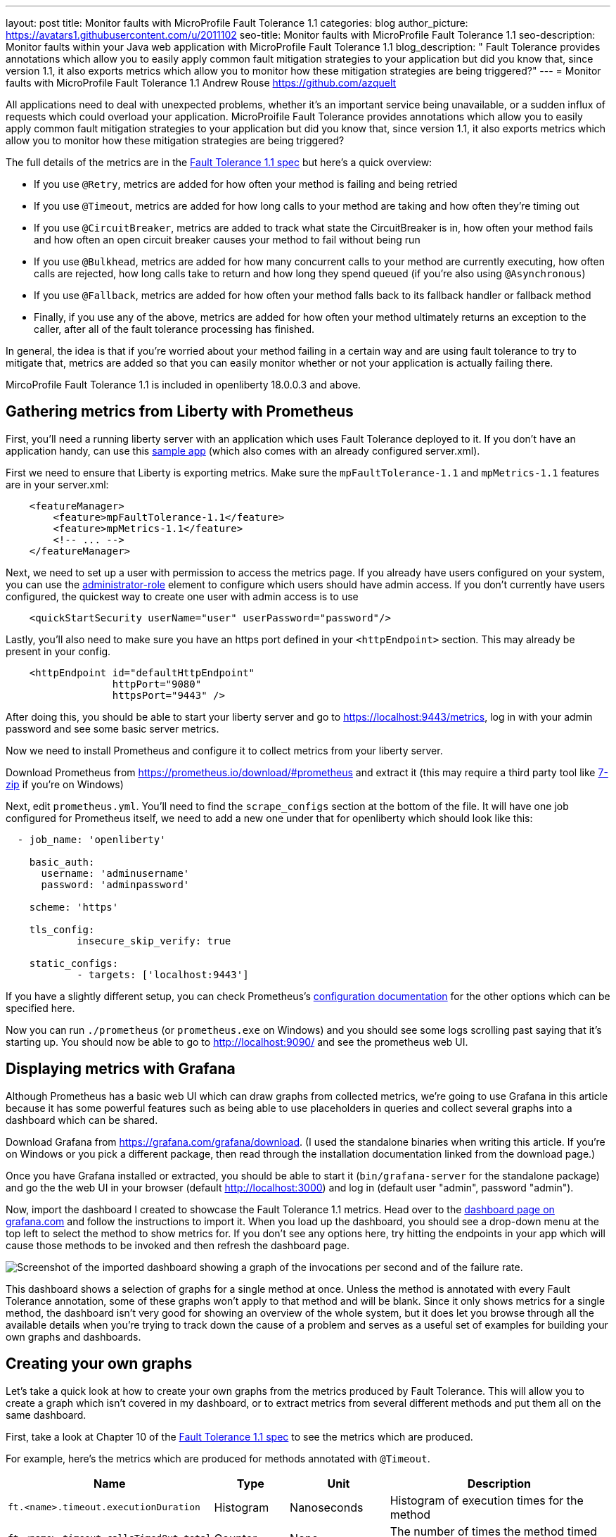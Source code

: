 ---
layout: post
title: Monitor faults with MicroProfile Fault Tolerance 1.1
categories: blog
author_picture: https://avatars1.githubusercontent.com/u/2011102
seo-title: Monitor faults with MicroProfile Fault Tolerance 1.1
seo-description: Monitor faults within your Java web application with MicroProfile Fault Tolerance 1.1
blog_description: " Fault Tolerance provides annotations which allow you to easily apply common fault mitigation strategies to your application but did you know that, since version 1.1, it also exports metrics which allow you to monitor how these mitigation strategies are being triggered?"
---
= Monitor faults with MicroProfile Fault Tolerance 1.1
Andrew Rouse <https://github.com/azquelt>

:url-dashboard: https://grafana.com/dashboards/8022
:url-sample-app: https://github.com/Azquelt/faulttolerance-metrics-example
:url-ft11-spec: https://github.com/eclipse/microprofile-fault-tolerance/releases/tag/1.1.2
:url-rate: https://prometheus.io/docs/prometheus/latest/querying/functions/#rate()
:url-ol-ft-guide: https://github.com/OpenLiberty/iguide-retry-timeout/tree/master/finish
:url-prom-config: https://prometheus.io/docs/prometheus/latest/configuration/configuration/
:url-admin-role: https://openliberty.io/docs/ref/config/#rwlp_config_administrator-role.html
:url-7zip: https://www.7-zip.org/
:url-metrics11-spec: https://github.com/eclipse/microprofile-metrics/releases/tag/1.1.1
:url-prom-docs: https://prometheus.io/docs/introduction/overview/
:url-prom-ql: https://prometheus.io/docs/prometheus/latest/querying/basics/
:url-prom-best-practise: https://prometheus.io/docs/practices/naming/
:url-prom-alerts: https://prometheus.io/docs/alerting/overview/
:url-grafana-docs: http://docs.grafana.org/
:url-grafana-alerts: http://docs.grafana.org/alerting/rules/


All applications need to deal with unexpected problems, whether it's an important service being unavailable, or a sudden influx of requests which could overload your application. MicroProifile Fault Tolerance provides annotations which allow you to easily apply common fault mitigation strategies to your application but did you know that, since version 1.1, it also exports metrics which allow you to monitor how these mitigation strategies are being triggered?

The full details of the metrics are in the {url-ft11-spec}[Fault Tolerance 1.1 spec] but here's a quick overview:

* If you use `@Retry`, metrics are added for how often your method is failing and being retried
* If you use `@Timeout`, metrics are added for how long calls to your method are taking and how often they're timing out
* If you use `@CircuitBreaker`, metrics are added to track what state the CircuitBreaker is in, how often your method fails and how often an open circuit breaker causes your method to fail without being run
* If you use `@Bulkhead`, metrics are added for how many concurrent calls to your method are currently executing, how often calls are rejected, how long calls take to return and how long they spend queued (if you're also using `@Asynchronous`)
* If you use `@Fallback`, metrics are added for how often your method falls back to its fallback handler or fallback method
* Finally, if you use any of the above, metrics are added for how often your method ultimately returns an exception to the caller, after all of the fault tolerance processing has finished.

In general, the idea is that if you're worried about your method failing in a certain way and are using fault tolerance to try to mitigate that, metrics are added so that you can easily monitor whether or not your application is actually failing there.

MircoProfile Fault Tolerance 1.1 is included in openliberty 18.0.0.3 and above.

== Gathering metrics from Liberty with Prometheus

First, you'll need a running liberty server with an application which uses Fault Tolerance deployed to it. If you don't have an application handy, can use this {url-sample-app}[sample app] (which also comes with an already configured server.xml).

First we need to ensure that Liberty is exporting metrics. Make sure the `mpFaultTolerance-1.1` and `mpMetrics-1.1` features are in your server.xml:

[source,xml]
----
    <featureManager>
        <feature>mpFaultTolerance-1.1</feature>
        <feature>mpMetrics-1.1</feature>
        <!-- ... -->
    </featureManager>
----

Next, we need to set up a user with permission to access the metrics page. If you already have users configured on your system, you can use the {url-admin-role}[administrator-role] element to configure which users should have admin access. If you don't currently have users configured, the quickest way to create one user with admin access is to use

[source,xml]
----
    <quickStartSecurity userName="user" userPassword="password"/>
----

Lastly, you'll also need to make sure you have an https port defined in your `<httpEndpoint>` section. This may already be present in your config.

[source, xml]
----
    <httpEndpoint id="defaultHttpEndpoint"
                  httpPort="9080"
                  httpsPort="9443" />
----

After doing this, you should be able to start your liberty server and go to https://localhost:9443/metrics, log in with your admin password and see some basic server metrics.

Now we need to install Prometheus and configure it to collect metrics from your liberty server.

Download Prometheus from https://prometheus.io/download/#prometheus and extract it (this may require a third party tool like {url-7zip}[7-zip] if you're on Windows)

Next, edit `prometheus.yml`. You'll need to find the `scrape_configs` section at the bottom of the file. It will have one job configured for Prometheus itself, we need to add a new one under that for openliberty which should look like this:

[source, yaml]
----
  - job_name: 'openliberty'

    basic_auth:
      username: 'adminusername'
      password: 'adminpassword'

    scheme: 'https'

    tls_config:
            insecure_skip_verify: true

    static_configs:
            - targets: ['localhost:9443']

----

If you have a slightly different setup, you can check Prometheus's {url-prom-config}[configuration documentation] for the other options which can be specified here.

Now you can run `./prometheus` (or `prometheus.exe` on Windows) and you should see some logs scrolling past saying that it's starting up. You should now be able to go to http://localhost:9090/ and see the prometheus web UI. 

== Displaying metrics with Grafana

Although Prometheus has a basic web UI which can draw graphs from collected metrics, we're going to use Grafana in this article because it has some powerful features such as being able to use placeholders in queries and collect several graphs into a dashboard which can be shared.

Download Grafana from https://grafana.com/grafana/download. (I used the standalone binaries when writing this article. If you're on Windows or you pick a different package, then read through the installation documentation linked from the download page.)

Once you have Grafana installed or extracted, you should be able to start it (`bin/grafana-server` for the standalone package) and go the the web UI in your browser (default http://localhost:3000) and log in (default user "admin", password "admin").

Now, import the dashboard I created to showcase the Fault Tolerance 1.1 metrics. Head over to the {url-dashboard}[dashboard page on grafana.com] and follow the instructions to import it. When you load up the dashboard, you should see a drop-down menu at the top left to select the method to show metrics for. If you don't see any options here, try hitting the endpoints in your app which will cause those methods to be invoked and then refresh the dashboard page.

image::/img/blog/ftmetrics-imported-dashboard.png[Screenshot of the imported dashboard showing a graph of the invocations per second and of the failure rate.]

This dashboard shows a selection of graphs for a single method at once. Unless the method is annotated with every Fault Tolerance annotation, some of these graphs won't apply to that method and will be blank. Since it only shows metrics for a single method, the dashboard isn't very good for showing an overview of the whole system, but it does let you browse through all the available details when you're trying to track down the cause of a problem and serves as a useful set of examples for building your own graphs and dashboards.

== Creating your own graphs

Let's take a quick look at how to create your own graphs from the metrics produced by Fault Tolerance. This will allow you to create a graph which isn't covered in my dashboard, or to extract metrics from several different methods and put them all on the same dashboard.

First, take a look at Chapter 10 of the {url-ft11-spec}[Fault Tolerance 1.1 spec] to see the metrics which are produced.

For example, here's the metrics which are produced for methods annotated with `@Timeout`.

[cols="8,3,4,9"]
|===
| Name | Type | Unit | Description

|`ft.<name>.timeout.executionDuration`
| Histogram | Nanoseconds
| Histogram of execution times for the method

|`ft.<name>.timeout.callsTimedOut.total`
| Counter | None
| The number of times the method timed out

|`ft.<name>.timeout.callsNotTimedOut.total`
| Counter | None
| The number of times the method completed without timing out
|===

A little detail on the internals are needed here. These metric names are passed to the MicroProfile Metrics API, which then exports them in a format that Prometheus understands and which conforms to {url-prom-best-practise}[best practise for Prometheus metrics].

The MicroProfile Metrics makes the following changes to the Fault Tolerance metrics when exporting to Prometheus:

* Metrics are put in the `application` namespace
* Dots are replaced with underscores
* `camelCase` words are separated by underscores
* The whole name is converted to lowercase
* Metrics which measure time are rescaled to so that they're reported in seconds and `_seconds` is appended to the name
* Histogram metrics are split into percentiles, limits, mean and standard deviation

This means that, if you have a method named `callSlowService` on a class named `com.example.TestService` which is annotated with `@Timeout`, the metrics that you can query from Prometheus look like this:

* `application:ft_com_example_test_service_call_slow_service_timeout_execution_duration_seconds` +
  Execution duration percentiles

* `application:ft_com_example_test_service_call_slow_service_timeout_execution_duration_min_seconds` +
  Minimum execution duration

* `application:ft_com_example_test_service_call_slow_service_timeout_execution_duration_max_seconds` +
  Maximum execution duration

* `application:ft_com_example_test_service_call_slow_service_timeout_execution_duration_mean_seconds` +
  Mean execution duration

* `application:ft_com_example_test_service_call_slow_service_timeout_execution_duration_stddev_seconds` +
  Standard Deviation of execution durations

* `application:ft_com_example_test_service_call_slow_service_timeout_execution_duration_seconds_count` +
  The number of times the method was executed

* `application:ft_com_example_test_service_call_slow_service_timeout_calls_timed_out_total` +
  The number of times the method timed out

* `application:ft_com_example_test_service_call_slow_service_timeout_calls_not_timed_out_total` +
  The number of times the method completed without timing out

Let's start creating our graphs. In Grafana, first create an empty dashboard.

image::/img/blog/ftmetrics-grafana-new-dashboard.png[Screenshot of Grafana highlighting the new dashboard button on the left sidebar menu]

Next add a new panel and select that the new panel should be a graph

image::/img/blog/ftmetrics-grafana-new-graph.png[Screenshot of Grafana highlighting the new panel button and the graph button]

Next select edit from the menu that opens in the panel header.

image::/img/blog/ftmetrics-grafana-edit-graph.png[Screenshot of Grafana with the menu of the new panel open highlighting the edit button]

Now select the metrics tab at the bottom, this is where we write a query using {url-prom-ql}[Prometheus Query Language].

image::/img/blog/ftmetrics-grafana-metrics-tab.png[Screenshot of Grafana showing the graph editing screen with the metrics tab open]

Let's start off with a simple example. We can draw a graph of the total number of calls to the `callSlowService` method.
----
application:ft_com_example_test_service_call_slow_service_invocations_total
----

If we load the page a few times to generate some traffic, I get a graph like this.

image::/img/blog/ftmetrics-invocations-graph.png[Screenshot of Grafana showing the graph editing screen. The query from above has been entered in the query box. A line graph is above it with the line moving unevenly up and to the right.]

As you can see, it keeps going upward as more requests are served. What might be more useful is to graph the _rate_ of requests, which we can do with the `{url-rate}[rate]` method.
----
rate(application:ft_com_example_test_service_call_slow_service_invocations_total[1m])
----

This shows us how many requests we're receiving per second by graphing the rate at which the total number of invocations goes up, averaged over the preceding minute.

image::/img/blog/ftmetrics-invocations-rate-graph.png[Screenshot of Grafana showing the graph editing screen. The query from above has been entered in the query box. A line graph is above it. The line on the graph goes up and down over time, ranging between 0 and 1.2 requests per second.]

Most of the metrics produced are simple counters which count up by one every time an event occurs. This is format that prometheus recommends as it's really lightweight on the server, flexible for graphing and copes gracefully with missing the occasional sample or the server restarting. Prometheus stores the value of the counter at set intervals and can then retrospectively process these samples to produce rates of change, moving averages or ratios. However, the downside of this flexibility is that we need to do a little more work, such as using the `rate` method, when writing the queries for our graphs.

As a final example, let's use a more complex query to graph the percentage of calls which timed out, averaged over the last minute. Looking back at at the table above, we see that we have metrics for both the number of calls which timed out, and the number of calls which didn't. All we need to do is divide the number of calls that timed out by the total number of calls, averaged over the last minute.
----
rate(application:ft_com_example_test_service_call_slow_service_timeout_calls_timed_out_total[1m]) * 100
/
(
   rate(application:ft_com_example_test_service_call_slow_service_timeout_calls_timed_out_total[1m])
 + rate(application:ft_com_example_test_service_call_slow_service_timeout_calls_not_timed_out_total[1m])
)
----

image::/img/blog/ftmetrics-timeout-percentage-graph.png[Screenshot of Grafana showing the graph editing screen. The query from above has been entered in the query box. A line graph is above it. The line graph shows the percentage of invocations which timed out over time. After an initial spike at 50%, it goes up and down ranging between 5% and 20% before dropping to 0%.]

You might wonder why we added together the two metrics rather than using the `invocations_total` metric we saw earlier. The reason is that if the method was also annotated with `@Retry`, then each retry _attempt_ would get its own timeout and would be counted towards either the `timed_out` or `not_timed_out` metric.

== A quick word on alerting

Both Prometheus and Grafana have the ability to create notifications when a metric or a query reaches a certain level. For example, you could create a pager duty alert for the ops team if a critical method is calling its fallback handler more than 10% of the time for more than 5 minutes.

The requirements for alerting are probably slightly different to those used when graphing. For example, if there's a sudden spike in errors you would want to see that in your graph but you might not want to raise an alert if it immediately settles down again because your automated infrastructure fixed whatever service was broken.

When you're ready to configure alerts, take a look at the alerting documentation for {url-prom-alerts}[Prometheus] or {url-grafana-alerts}[Grafana] to get started.

== Conclusion

We've seen how the metrics generated by MicroProfile Fault Tolerance 1.1 can be viewed and graphed. We've imported a dashboard which allows ad-hoc viewing of metrics for individual methods and have also seen how to combine and use the metrics to create our own graphs and dashboards.

== References

* {url-ft11-spec}[MicroProfile Fault Tolerance 1.1 Specification]
* {url-metrics11-spec}[MicroProfile Metrics 1.1 Specification]
* {url-prom-docs}[Prometheus documentation]
* {url-prom-ql}[Prometheus query language]
* {url-grafana-docs}[Grafana documentation]
